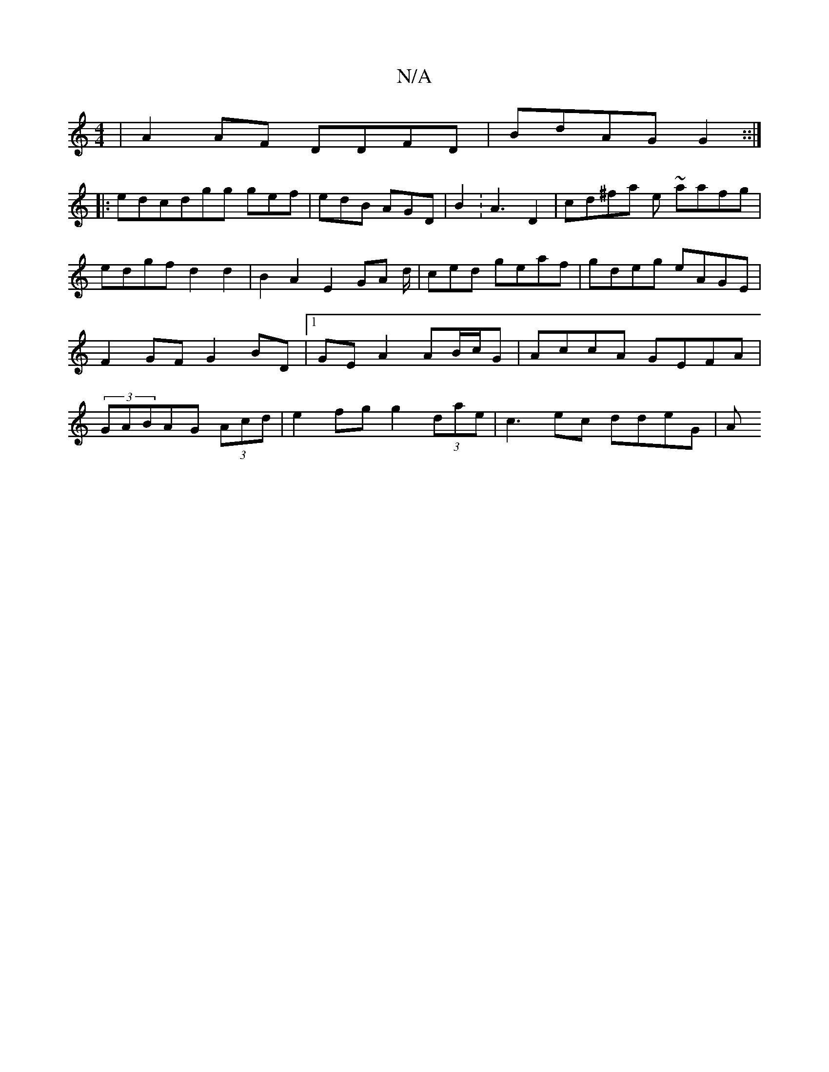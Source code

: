 X:1
T:N/A
M:4/4
R:N/A
K:Cmajor
 | A2AF DDFD|BdAG G2 ::|
|:edcdgg gef|edB AGD | B2 : A3 D2|cd^fa e1 ~aafg|edgf d2d2|B2 A2 E2 GA d/2|ced geaf|gdeg eAGE|F2GF G2 BD |1 GE A2 AB/c/G| AccA GEFA|(3GABAG (3Acd | e2 fg g2 (3dae|c3ec ddeG |A